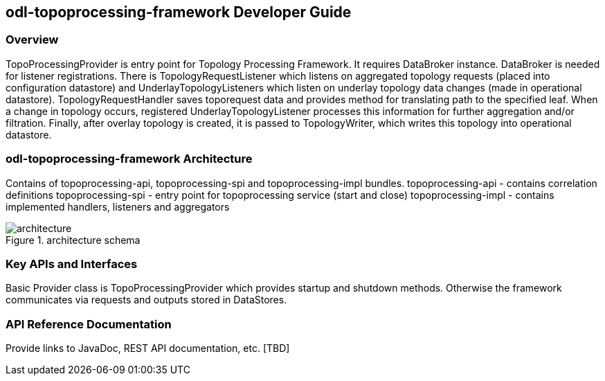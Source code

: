== odl-topoprocessing-framework Developer Guide

=== Overview
TopoProcessingProvider is entry point for Topology Processing Framework. It requires DataBroker instance. DataBroker is needed for listener registrations. There is TopologyRequestListener which listens on aggregated topology requests (placed into configuration datastore) and UnderlayTopologyListeners which listen on underlay topology data changes (made in operational datastore). TopologyRequestHandler saves toporequest data and provides method for translating path to the specified leaf. When a change in topology occurs, registered UnderlayTopologyListener processes this information for further aggregation and/or filtration. Finally, after overlay topology is created, it is passed to TopologyWriter, which writes this topology into operational datastore.

=== odl-topoprocessing-framework Architecture
Contains of topoprocessing-api, topoprocessing-spi and topoprocessing-impl 
bundles.
topoprocessing-api - contains correlation definitions
topoprocessing-spi - entry point for topoprocessing service (start and close)
topoprocessing-impl - contains implemented handlers, listeners and aggregators

.architecture schema
image::topoprocessing/architecture.png[architecture]

=== Key APIs and Interfaces
Basic Provider class is TopoProcessingProvider which provides startup and shutdown
methods. Otherwise the framework communicates via requests and outputs stored 
in DataStores.

=== API Reference Documentation
Provide links to JavaDoc, REST API documentation, etc. [TBD]
